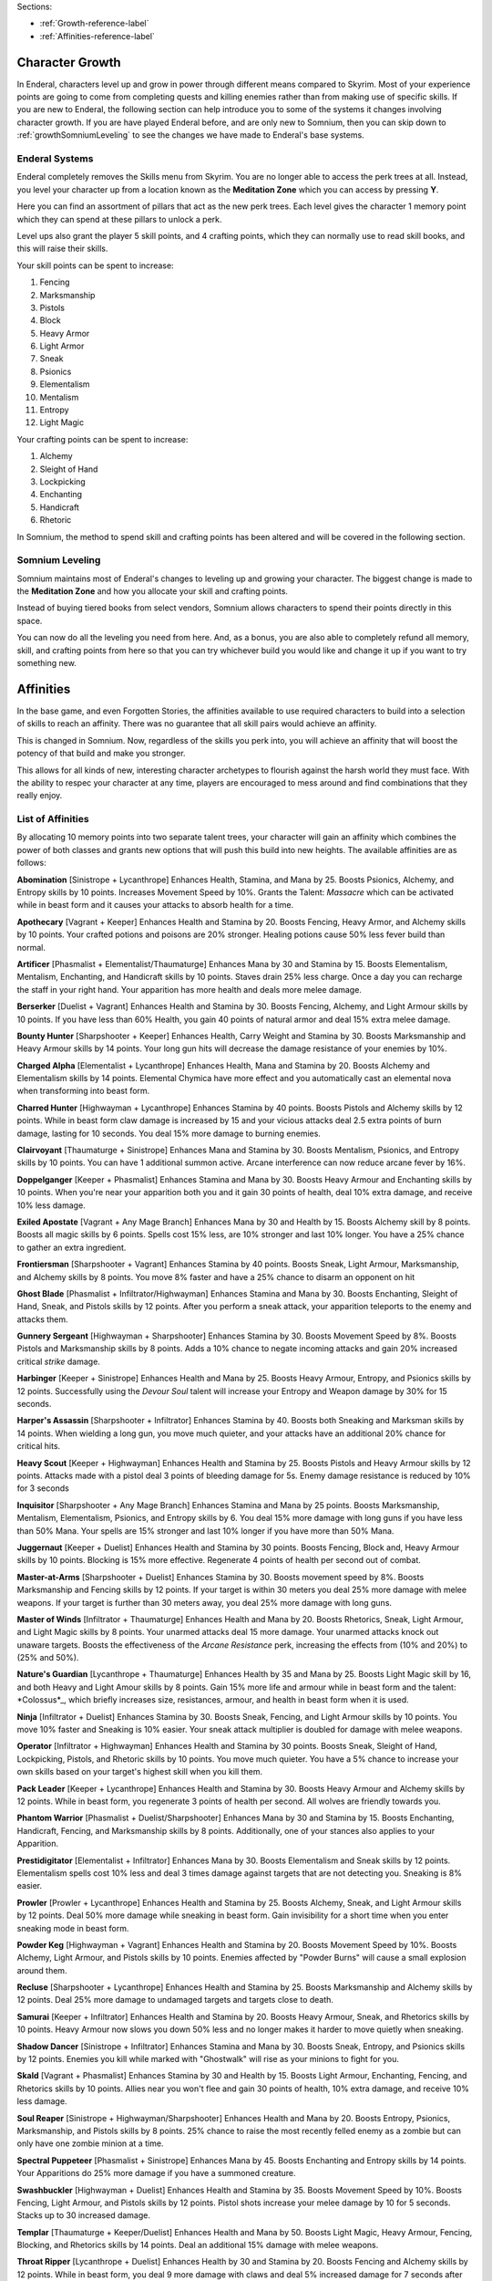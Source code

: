 Sections:

* :ref:`Growth-reference-label`
* :ref:`Affinities-reference-label`

Character Growth
----------------

In Enderal, characters level up and grow in power through different means compared to Skyrim. Most of your experience points are going to come from completing quests and killing enemies rather than from making use of specific skills. If you are new to Enderal, the following section can help introduce you to some of the systems it changes involving character growth. If you are have played Enderal before, and are only new to Somnium, then you can skip down to :ref:`growthSomniumLeveling` to see the changes we have made to Enderal's base systems.

.. _growth-reference-label:

Enderal Systems
^^^^^^^^^^^^^^^
Enderal completely removes the Skills menu from Skyrim. You are no longer able to access the perk trees at all. Instead, you level your character up from a location known as the **Meditation Zone** which you can access by pressing **Y**.

Here you can find an assortment of pillars that act as the new perk trees. Each level gives the character 1 memory point which they can spend at these pillars to unlock a perk. 

Level ups also grant the player 5 skill points, and 4 crafting points, which they can normally use to read skill books, and this will raise their skills.

Your skill points can be spent to increase:

#. Fencing
#. Marksmanship
#. Pistols
#. Block
#. Heavy Armor
#. Light Armor
#. Sneak
#. Psionics
#. Elementalism
#. Mentalism
#. Entropy
#. Light Magic

Your crafting points can be spent to increase:

#. Alchemy
#. Sleight of Hand
#. Lockpicking
#. Enchanting
#. Handicraft
#. Rhetoric

In Somnium, the method to spend skill and crafting points has been altered and will be covered in the following section.

.. _growthSomniumLeveling-reference-label:

Somnium Leveling
^^^^^^^^^^^^^^^^
Somnium maintains most of Enderal's changes to leveling up and growing your character. The biggest change is made to the **Meditation Zone** and how you allocate your skill and crafting points. 

Instead of buying tiered books from select vendors, Somnium allows characters to spend their points directly in this space.

You can now do all the leveling you need from here. And, as a bonus, you are also able to completely refund all memory, skill, and crafting points from here so that you can try whichever build you would like and change it up if you want to try something new.

.. _Affinities-reference-label:

Affinities
----------

In the base game, and even Forgotten Stories, the affinities available to use required characters to build into a selection of skills to reach an affinity. There was no guarantee that all skill pairs would achieve an affinity.

This is changed in Somnium. Now, regardless of the skills you perk into, you will achieve an affinity that will boost the potency of that build and make you stronger.

This allows for all kinds of new, interesting character archetypes to flourish against the harsh world they must face. With the ability to respec your character at any time, players are encouraged to mess around and find combinations that they really enjoy.

List of Affinities
^^^^^^^^^^^^^^^^^^

By allocating 10 memory points into two separate talent trees, your character will gain an affinity which combines the power of both classes and grants new options that will push this build into new heights. The available affinities are as follows:

**Abomination** [Sinistrope + Lycanthrope]
Enhances Health, Stamina, and Mana by 25. Boosts Psionics, Alchemy, and Entropy skills by 10 points. Increases Movement Speed by 10%. Grants the Talent: *Massacre* which can be activated while in beast form and it causes your attacks to absorb health for a time.

**Apothecary** [Vagrant + Keeper]
Enhances Health and Stamina by 20. Boosts Fencing, Heavy Armor, and Alchemy skills by 10 points. Your crafted potions and poisons are 20% stronger. Healing potions cause 50% less fever build than normal.

**Artificer** [Phasmalist + Elementalist/Thaumaturge]
Enhances Mana by 30 and Stamina by 15. Boosts Elementalism, Mentalism, Enchanting, and Handicraft skills by 10 points.
Staves drain 25% less charge. Once a day you can recharge the staff in your right hand. Your apparition has more health and deals more melee damage.

**Berserker** [Duelist + Vagrant]
Enhances Health and Stamina by 30. Boosts Fencing, Alchemy, and Light Armour skills by 10 points. If you have less than 60% Health, you gain 40 points of natural armor and deal 15% extra melee damage.

**Bounty Hunter** [Sharpshooter + Keeper]
Enhances Health, Carry Weight and Stamina by 30. Boosts Marksmanship and Heavy Armour skills by 14 points. Your long gun hits will decrease the damage resistance of your enemies by 10%.

**Charged Alpha** [Elementalist + Lycanthrope]
Enhances Health, Mana and Stamina by 20. Boosts Alchemy and Elementalism skills by 14 points. Elemental Chymica have more effect and you automatically cast an elemental nova when transforming into beast form.

**Charred Hunter** [Highwayman + Lycanthrope]
Enhances Stamina by 40 points. Boosts Pistols and Alchemy skills by 12 points. While in beast form claw damage is increased by 15 and your vicious attacks deal 2.5 extra points of burn damage, lasting for 10 seconds. You deal 15% more damage to burning enemies.

**Clairvoyant** [Thaumaturge + Sinistrope]
Enhances Mana and Stamina by 30. Boosts Mentalism, Psionics, and Entropy skills by 10 points. You can have 1 additional summon active. Arcane interference can now reduce arcane fever by 16%.

**Doppelganger** [Keeper + Phasmalist]
Enhances Stamina and Mana by 30. Boosts Heavy Armour and Enchanting skills by 10 points. When you're near your apparition both you and it gain 30 points of health, deal 10% extra damage, and receive 10% less damage.

**Exiled Apostate** [Vagrant + Any Mage Branch]
Enhances Mana by 30 and Health by 15. Boosts Alchemy skill by 8 points. Boosts all magic skills by 6 points. Spells cost 15% less, are 10% stronger and last 10% longer. You have a 25% chance to gather an extra ingredient.

**Frontiersman** [Sharpshooter + Vagrant]
Enhances Stamina by 40 points. Boosts Sneak, Light Armour, Marksmanship, and Alchemy skills by 8 points. You move 8% faster and have a 25% chance to disarm an opponent on hit

**Ghost Blade** [Phasmalist + Infiltrator/Highwayman]
Enhances Stamina and Mana by 30. Boosts Enchanting, Sleight of Hand, Sneak, and Pistols skills by 12 points. After you perform a sneak attack, your apparition teleports to the enemy and attacks them.

**Gunnery Sergeant** [Highwayman + Sharpshooter]
Enhances Stamina by 30. Boosts Movement Speed by 8%. Boosts Pistols and Marksmanship skills by 8 points. Adds a 10% chance to negate incoming attacks and gain 20% increased critical *strike* damage.

**Harbinger** [Keeper + Sinistrope]
Enhances Health and Mana by 25. Boosts Heavy Armour, Entropy, and Psionics skills by 12 points. Successfully using the *Devour Soul* talent will increase your Entropy and Weapon damage by 30% for 15 seconds.

**Harper's Assassin** [Sharpshooter + Infiltrator]
Enhances Stamina by 40. Boosts both Sneaking and Marksman skills by 14 points. When wielding a long gun, you move much quieter, and your attacks have an additional 20% chance for critical hits.

**Heavy Scout** [Keeper + Highwayman]
Enhances Health and Stamina by 25. Boosts Pistols and Heavy Armour skills by 12 points. Attacks made with a pistol deal 3 points of bleeding damage for 5s. Enemy damage resistance is reduced by 10% for 3 seconds

**Inquisitor** [Sharpshooter + Any Mage Branch]
Enhances Stamina and Mana by 25 points. Boosts Marksmanship, Mentalism, Elementalism, Psionics, and Entropy skills by 6. You deal 15% more damage with long guns if you have less than 50% Mana. Your spells are 15% stronger and last 10% longer if you have more than 50% Mana.

**Juggernaut** [Keeper + Duelist]
Enhances Health and Stamina by 30 points. Boosts Fencing, Block and, Heavy Armour skills by 10 points. Blocking is 15% more effective. Regenerate 4 points of health per second out of combat.

**Master-at-Arms** [Sharpshooter + Duelist]
Enhances Stamina by 30. Boosts movement speed by 8%. Boosts Marksmanship and Fencing skills by 12 points. If your target is within 30 meters you deal 25% more damage with melee weapons. If your target is further than 30 meters away, you deal 25% more damage with long guns.

**Master of Winds** [Infiltrator + Thaumaturge]
Enhances Health and Mana by 20. Boosts Rhetorics, Sneak, Light Armour, and Light Magic skills by 8 points. Your unarmed attacks deal 15 more damage. Your unarmed attacks knock out unaware targets. Boosts the effectiveness of the *Arcane Resistance* perk, increasing the effects from (10% and 20%) to (25% and 50%).

**Nature's Guardian** [Lycanthrope + Thaumaturge]
Enhances Health by 35 and Mana by 25. Boosts Light Magic skill by 16, and both Heavy and Light Amour skills by 8 points. Gain 15% more life and armour while in beast form and the talent: *Colossus*_, which briefly increases size, resistances,
armour, and health in beast form when it is used.

**Ninja** [Infiltrator + Duelist]
Enhances Stamina by 30. Boosts Sneak, Fencing, and Light Armour skills by 10 points. You move 10% faster and Sneaking is 10% easier. Your sneak attack multiplier is doubled for damage with melee weapons.

**Operator** [Infiltrator + Highwayman]
Enhances Health and Stamina by 30 points. Boosts Sneak, Sleight of Hand, Lockpicking, Pistols, and Rhetoric skills by 10 points.
You move much quieter. You have a 5% chance to increase your own skills based on your target's highest skill when you kill them.

**Pack Leader** [Keeper + Lycanthrope]
Enhances Health and Stamina by 30. Boosts Heavy Armour and Alchemy skills by 12 points. While in beast form, you regenerate 3 points of health per second. All wolves are friendly towards you.

**Phantom Warrior** [Phasmalist + Duelist/Sharpshooter]
Enhances Mana by 30 and Stamina by 15. Boosts Enchanting, Handicraft, Fencing, and Marksmanship skills by 8 points. Additionally, one of your stances also applies to your Apparition.

**Prestidigitator** [Elementalist + Infiltrator] 
Enhances Mana by 30. Boosts Elementalism and Sneak skills by 12 points. Elementalism spells cost 10% less and deal 3 times damage against targets that are not detecting you. Sneaking is 8% easier.

**Prowler** [Prowler + Lycanthrope]
Enhances Health and Stamina by 25. Boosts Alchemy, Sneak, and Light Armour skills by 12 points. Deal 50% more damage while sneaking in beast form. Gain invisibility for a short time when you enter sneaking mode in beast form.

**Powder Keg** [Highwayman + Vagrant]
Enhances Health and Stamina by 20. Boosts Movement Speed by 10%. Boosts Alchemy, Light Armour, and Pistols skills by 10 points.
Enemies affected by "Powder Burns" will cause a small explosion around them.

**Recluse** [Sharpshooter + Lycanthrope]
Enhances Health and Stamina by 25. Boosts Marksmanship and Alchemy skills by 12 points. Deal 25% more damage to undamaged targets and targets close to death.

**Samurai** [Keeper + Infiltrator]
Enhances Health and Stamina by 20. Boosts Heavy Armour, Sneak, and Rhetorics skills by 10 points. Heavy Armour now slows you down 50% less and no longer makes it harder to move quietly when sneaking.

**Shadow Dancer** [Sinistrope + Infiltrator]
Enhances Stamina and Mana by 30. Boosts Sneak, Entropy, and Psionics skills by 12 points. Enemies you kill while marked with "Ghostwalk" will rise as your minions to fight for you.

**Skald** [Vagrant + Phasmalist]
Enhances Stamina by 30 and Health by 15. Boosts Light Armour, Enchanting, Fencing, and Rhetorics skills by 10 points. Allies near you won't flee and gain 30 points of health, 10% extra damage, and receive 10% less damage.

**Soul Reaper** [Sinistrope + Highwayman/Sharpshooter]
Enhances Health and Mana by 20. Boosts Entropy, Psionics, Marksmanship, and Pistols skills by 8 points. 25% chance to raise the most recently felled enemy as a zombie but can only have one zombie minion at a time.

**Spectral Puppeteer** [Phasmalist + Sinistrope]
Enhances Mana by 45. Boosts Enchanting and Entropy skills by 14 points. Your Apparitions do 25% more damage if you have a summoned creature.

**Swashbuckler** [Highwayman + Duelist]
Enhances Health and Stamina by 35. Boosts Movement Speed by 10%. Boosts Fencing, Light Armour, and Pistols skills by 12 points.
Pistol shots increase your melee damage by 10 for 5 seconds. Stacks up to 30 increased damage.

**Templar** [Thaumaturge + Keeper/Duelist]
Enhances Health and Mana by 50. Boosts Light Magic, Heavy Armour, Fencing, Blocking, and Rhetorics skills by 14 points. Deal an additional 15% damage with melee weapons.

**Throat Ripper** [Lycanthrope + Duelist]
Enhances Health by 30 and Stamina by 20. Boosts Fencing and Alchemy skills by 12 points. While in beast form, you deal 9 more damage with claws and deal 5% increased damage for 7 seconds after killing an enemy in beast form, this stacks up to 25% increased damage.

**Toxicologist** [Vagrant + Infiltrator]
Enhances Stamina by 30. Boosts Movement Speed by 10%. Boosts Fencing, Sleight of Hand, Sneak, and Alchemy skills by 8 points.
You can silently harm enemies by placing poisons in their pockets, your poisons have 2 additional charges, and they are 10% stronger.

**Wanderer** [Lycanthrope + Vagrant]
Enhances Health and Stamina by 30. Boosts Alchemy skill by 15 points. Brewed Chymica are stronger and cause you to do 10 more damage in beast form. You can now have up to 3 Chymicas active at once.

**Warlock** [Elementalist + Sinistrope]
Enhances Health by 20 and Mana by 40. Boosts Elementalism and Entropy skills by 14 points. The *Shock Nova* talent will absorb some of the HP and Mana of your enemies.

**War Mage** [Elementalist + Any Warrior Branch]
Enhances Health and Mana by 30. Boosts Fencing, Heavy Armour, Elementalism, and Marksman skills by 8 points. Killing an enemy with the *Shock Nova* talent briefly increases the damage of your spells, melee weapons, and long guns by 8%. This damage can stack to 24%.

**Wild Spirit** [Lycanthrope + Phasmalist]
Enhances Stamina and Mana by 25. Boosts Alchemy, Enchanting, Light, and Heavy Armour skills by 12 points. You regenerate 2 health per second. Your Apparition also transforms into a beast.

**Witch Doctor** [Elementalist + Thaumaturge]
Enhances Mana by 45 points. Boosts Elementalism, Mentalism and Light Magic skills by 10 points. Novice and Apprentice spells from the Elementalism, Mentalism and Light Magic schools no longer cost any mana to cast, and all spells are 15% stronger.

**Witch Hunter** [Highwayman + Elementalist/Thaumaturge]
Enhances Mana and Stamina by 25. Boosts Pistol, Elementalism, and Light Magic skills by 10 points. Boosts movement speed by 8%. A bullet fired during the effect of the *Eye of the Storm* talent will be followed up by a spectral bullet which briefly paralyzes the target.